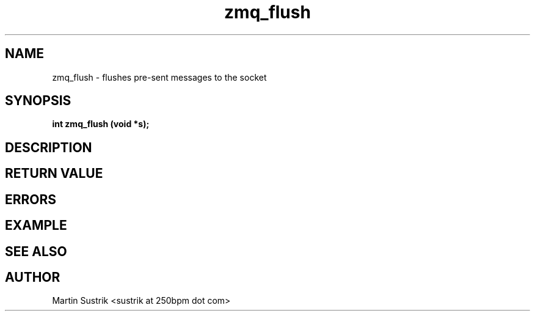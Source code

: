 .TH zmq_flush 3 "" "(c)2007-2009 FastMQ Inc." "0MQ User Manuals"
.SH NAME
zmq_flush \- flushes pre-sent messages to the socket
.SH SYNOPSIS
.B int zmq_flush (void *s);
.SH DESCRIPTION
.SH RETURN VALUE
.SH ERRORS
.SH EXAMPLE
.SH SEE ALSO
.SH AUTHOR
Martin Sustrik <sustrik at 250bpm dot com>
